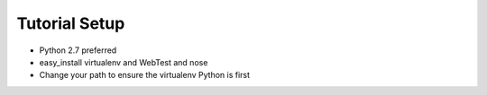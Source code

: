==============
Tutorial Setup
==============

- Python 2.7 preferred

- easy_install virtualenv and WebTest and nose

- Change your path to ensure the virtualenv Python is first